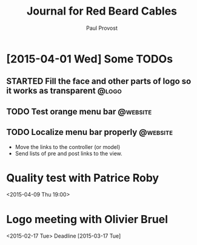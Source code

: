 #+TITLE: Journal for Red Beard Cables
#+AUTHOR: Paul Provost
#+EMAIL: paul@bouzou.org
#+DESCRIPTION: 
#+FILETAGS: @redbeardcables

* [2015-04-01 Wed] Some TODOs
** STARTED Fill the face and other parts of logo so it works as transparent :@logo:
   :LOGBOOK:
   - State "STARTED"    from "TODO"       [2015-04-03 Fri 12:36]
   :END:
** TODO Test orange menu bar                                       :@website:
** TODO Localize menu bar properly                                 :@website:
   - Move the links to the controller (or model)
   - Send lists of pre and post links to the view.


* Quality test with Patrice Roby
  <2015-04-09 Thu 19:00>

* Logo meeting with Olivier Bruel
  <2015-02-17 Tue> 
  Deadline [2015-03-17 Tue]
